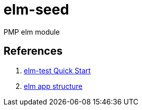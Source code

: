 = elm-seed

PMP elm module

== References

. link:http://package.elm-lang.org/packages/elm-community/elm-test/latest[elm-test Quick Start]
. link:http://blog.jenkster.com/2016/04/how-i-structure-elm-apps.html[elm app structure]
